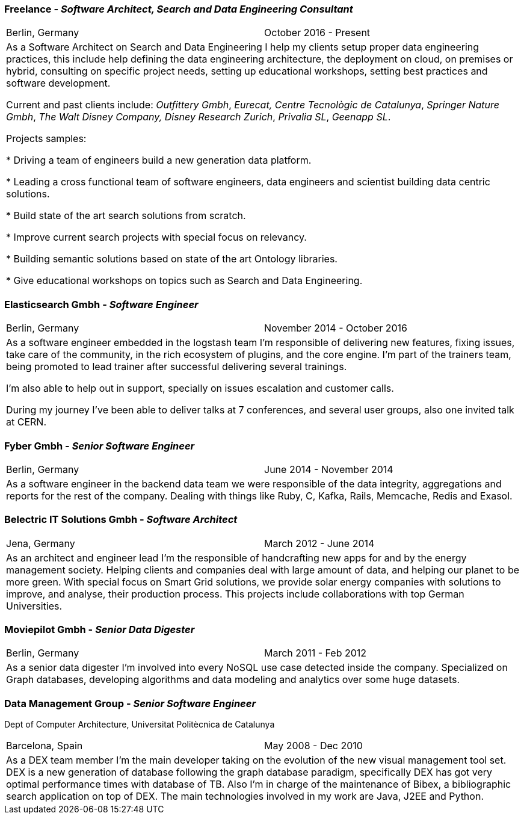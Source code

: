 === Freelance - _Software Architect, Search and Data Engineering Consultant_

[cols="2", frame="none", grid="none"]
|===
|Berlin, Germany| October 2016 - Present
2+| As a Software Architect on Search and Data Engineering I help my clients setup proper data engineering practices, this include help defining the data engineering architecture, the deployment on cloud,
on premises or hybrid, consulting on specific project needs, setting up educational workshops, setting best practices and software development.

Current and past clients include: _Outfittery Gmbh_, _Eurecat, Centre Tecnològic de Catalunya_, _Springer Nature Gmbh_, _The Walt Disney Company, Disney Research Zurich_, _Privalia SL_, _Geenapp SL_.

Projects samples:

* Driving a team of engineers build a new generation data platform.

* Leading a cross functional team of software engineers, data engineers and scientist building data centric solutions.

* Build state of the art search solutions from scratch.

* Improve current search projects with special focus on relevancy.

* Building semantic solutions based on state of the art Ontology libraries.

* Give educational workshops on topics such as Search and Data Engineering.


|===

=== Elasticsearch Gmbh - _Software Engineer_

[cols="2", frame="none", grid="none"]
|===
|Berlin, Germany| November 2014 - October 2016
2+| As a software engineer embedded in the logstash team I'm responsible of delivering new features, fixing issues, take care of the community, in the rich ecosystem of plugins, and the core engine. I'm part of the trainers team, being promoted to lead trainer after successful delivering several trainings.

I'm also able to help out in support, specially on issues escalation and customer calls.

During my journey I've been able to deliver talks at 7 conferences, and several user groups, also one invited talk at CERN.
|===

<<<

=== Fyber Gmbh - _Senior Software Engineer_

[cols="2", frame="none", grid="none"]
|===
|Berlin, Germany| June 2014 - November 2014
2+| As a software engineer in the backend data team we were responsible of the data integrity, aggregations and reports for the rest of the company. 
Dealing with things like Ruby, C, Kafka, Rails, Memcache, Redis and Exasol.
|===

=== Belectric IT Solutions Gmbh - _Software Architect_

[cols="2", frame="none", grid="none"]
|===
|Jena, Germany| March 2012 - June 2014
2+| As an architect and engineer lead I’m the responsible of handcrafting new apps for and by the energy management society. Helping clients and companies deal with
large amount of data, and helping our planet to be more green. With special focus on Smart Grid solutions, we provide solar energy companies with 
solutions to improve, and analyse, their production process. This projects include collaborations with top German Universities.
|===

=== Moviepilot Gmbh - _Senior Data Digester_

[frame="none", grid="none"]
|===
|Berlin, Germany| March 2011 - Feb 2012
2+| As a senior data digester I’m involved into every NoSQL use case detected inside the company. Specialized on Graph databases, developing algorithms and 
data modeling and analytics over some huge datasets.
|===

=== Data Management Group - _Senior Software Engineer_
[small]#Dept of Computer Architecture, Universitat Politècnica de Catalunya#

[frame="none", grid="none"]
|===
|Barcelona, Spain | May 2008 - Dec 2010
2+| As a DEX team member I’m the main developer taking on the evolution of the new visual management tool set. DEX is a new generation of database following
the graph database paradigm, specifically DEX has got very optimal performance times with database of TB. Also I’m in charge of the maintenance of Bibex, 
a bibliographic search application on top of DEX. The main technologies involved in my work are Java, J2EE and Python.
|===
